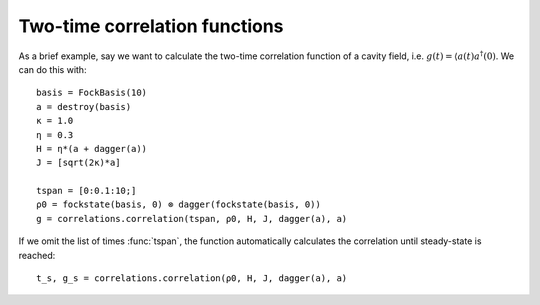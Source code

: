 .. _section-correlationfunctions:

Two-time correlation functions
==============================

.. jl:autofunction:: correlations.jl correlation

As a brief example, say we want to calculate the two-time correlation function of a cavity field, i.e. :math:`g(t) = \langle a(t) a^\dagger(0)`.
We can do this with::

  basis = FockBasis(10)
  a = destroy(basis)
  κ = 1.0
  η = 0.3
  H = η*(a + dagger(a))
  J = [sqrt(2κ)*a]

  tspan = [0:0.1:10;]
  ρ0 = fockstate(basis, 0) ⊗ dagger(fockstate(basis, 0))
  g = correlations.correlation(tspan, ρ0, H, J, dagger(a), a)

If we omit the list of times :func:`tspan`, the function automatically calculates the correlation until steady-state is reached::

  t_s, g_s = correlations.correlation(ρ0, H, J, dagger(a), a)
